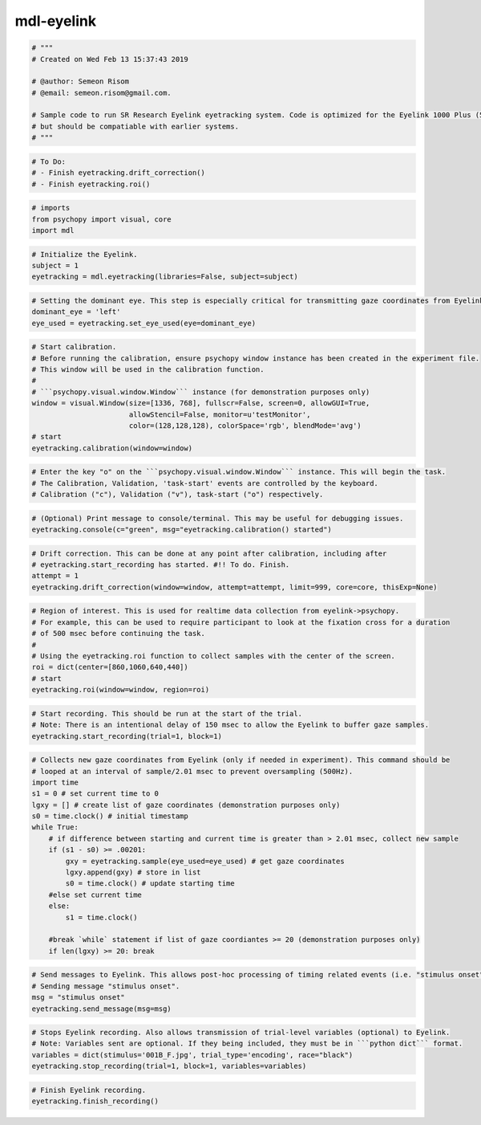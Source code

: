 mdl-eyelink
-----------

.. code:: ipython3

    # """
    # Created on Wed Feb 13 15:37:43 2019
    
    # @author: Semeon Risom
    # @email: semeon.risom@gmail.com.
    
    # Sample code to run SR Research Eyelink eyetracking system. Code is optimized for the Eyelink 1000 Plus (5.0),
    # but should be compatiable with earlier systems.
    # """

.. code:: ipython3

    # To Do:
    # - Finish eyetracking.drift_correction()
    # - Finish eyetracking.roi()

.. code:: ipython3

    # imports
    from psychopy import visual, core
    import mdl

.. code:: ipython3

    # Initialize the Eyelink.
    subject = 1
    eyetracking = mdl.eyetracking(libraries=False, subject=subject)

.. code:: ipython3

    # Setting the dominant eye. This step is especially critical for transmitting gaze coordinates from Eyelink->Psychopy. 
    dominant_eye = 'left'
    eye_used = eyetracking.set_eye_used(eye=dominant_eye)

.. code:: ipython3

    # Start calibration.
    # Before running the calibration, ensure psychopy window instance has been created in the experiment file. 
    # This window will be used in the calibration function.
    #
    # ```psychopy.visual.window.Window``` instance (for demonstration purposes only)
    window = visual.Window(size=[1336, 768], fullscr=False, screen=0, allowGUI=True, 
                           allowStencil=False, monitor=u'testMonitor', 
                           color=(128,128,128), colorSpace='rgb', blendMode='avg')
    # start
    eyetracking.calibration(window=window)

.. code:: ipython3

    # Enter the key "o" on the ```psychopy.visual.window.Window``` instance. This will begin the task. 
    # The Calibration, Validation, 'task-start' events are controlled by the keyboard.
    # Calibration ("c"), Validation ("v"), task-start ("o") respectively.

.. code:: ipython3

    # (Optional) Print message to console/terminal. This may be useful for debugging issues.
    eyetracking.console(c="green", msg="eyetracking.calibration() started")

.. code:: ipython3

    # Drift correction. This can be done at any point after calibration, including after 
    # eyetracking.start_recording has started. #!! To do. Finish.
    attempt = 1
    eyetracking.drift_correction(window=window, attempt=attempt, limit=999, core=core, thisExp=None)

.. code:: ipython3

    # Region of interest. This is used for realtime data collection from eyelink->psychopy.
    # For example, this can be used to require participant to look at the fixation cross for a duration
    # of 500 msec before continuing the task.
    # 
    # Using the eyetracking.roi function to collect samples with the center of the screen.
    roi = dict(center=[860,1060,640,440])
    # start
    eyetracking.roi(window=window, region=roi)

.. code:: ipython3

    # Start recording. This should be run at the start of the trial. 
    # Note: There is an intentional delay of 150 msec to allow the Eyelink to buffer gaze samples.
    eyetracking.start_recording(trial=1, block=1)

.. code:: ipython3

    # Collects new gaze coordinates from Eyelink (only if needed in experiment). This command should be 
    # looped at an interval of sample/2.01 msec to prevent oversampling (500Hz).
    import time
    s1 = 0 # set current time to 0
    lgxy = [] # create list of gaze coordinates (demonstration purposes only)
    s0 = time.clock() # initial timestamp
    while True:
        # if difference between starting and current time is greater than > 2.01 msec, collect new sample
        if (s1 - s0) >= .00201:
            gxy = eyetracking.sample(eye_used=eye_used) # get gaze coordinates
            lgxy.append(gxy) # store in list
            s0 = time.clock() # update starting time
        #else set current time
        else: 
            s1 = time.clock()
    
        #break `while` statement if list of gaze coordiantes >= 20 (demonstration purposes only)
        if len(lgxy) >= 20: break

.. code:: ipython3

    # Send messages to Eyelink. This allows post-hoc processing of timing related events (i.e. "stimulus onset").
    # Sending message "stimulus onset".
    msg = "stimulus onset"
    eyetracking.send_message(msg=msg)

.. code:: ipython3

    # Stops Eyelink recording. Also allows transmission of trial-level variables (optional) to Eyelink.
    # Note: Variables sent are optional. If they being included, they must be in ```python dict``` format.
    variables = dict(stimulus='001B_F.jpg', trial_type='encoding', race="black")
    eyetracking.stop_recording(trial=1, block=1, variables=variables)

.. code:: ipython3

    # Finish Eyelink recording.
    eyetracking.finish_recording()
